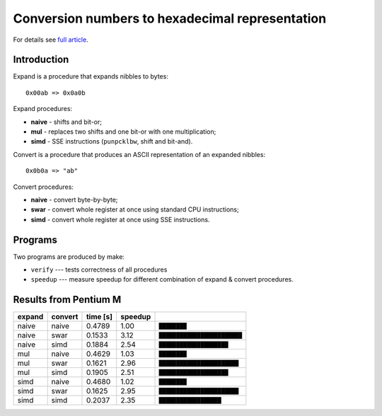 ========================================================================
      Conversion numbers to hexadecimal representation
========================================================================

For details see `full article`__.

__ http://0x80.pl/articles/convert-to-hex.html



Introduction
------------------------------------------------------------------------

Expand is a procedure that expands nibbles to bytes::

    0x00ab => 0x0a0b

Expand procedures:

- **naive** - shifts and bit-or;
- **mul** - replaces two shifts and one bit-or with one multiplication;
- **simd** - SSE instructions (``punpcklbw``, shift and bit-and).

Convert is a procedure that produces an ASCII representation of an expanded
nibbles::

    0x0b0a => "ab"

Convert procedures:

- **naive** - convert byte-by-byte;
- **swar** - convert whole register at once using standard CPU instructions;
- **simd**  - convert whole register at once using SSE instructions.


Programs
------------------------------------------------------------------------

Two programs are produced by make:

* ``verify`` --- tests correctness of all procedures
* ``speedup`` --- measure speedup for different combination of expand &
  convert procedures.

Results from Pentium M
------------------------------------------------------------------------

+------------+------------+------------+------------+------------------------------+
| expand     | convert    |   time [s] |    speedup |                              |
+============+============+============+============+==============================+
|      naive |      naive |     0.4789 |       1.00 | ``████████``                 |
+------------+------------+------------+------------+------------------------------+
|      naive |       swar |     0.1533 |       3.12 | ``████████████████████████`` |
+------------+------------+------------+------------+------------------------------+
|      naive |       simd |     0.1884 |       2.54 | ``████████████████████``     |
+------------+------------+------------+------------+------------------------------+
|        mul |      naive |     0.4629 |       1.03 | ``████████``                 |
+------------+------------+------------+------------+------------------------------+
|        mul |       swar |     0.1621 |       2.96 | ``███████████████████████``  |
+------------+------------+------------+------------+------------------------------+
|        mul |       simd |     0.1905 |       2.51 | ``████████████████████``     |
+------------+------------+------------+------------+------------------------------+
|       simd |      naive |     0.4680 |       1.02 | ``████████``                 |
+------------+------------+------------+------------+------------------------------+
|       simd |       swar |     0.1625 |       2.95 | ``███████████████████████``  |
+------------+------------+------------+------------+------------------------------+
|       simd |       simd |     0.2037 |       2.35 | ``██████████████████``       |
+------------+------------+------------+------------+------------------------------+
